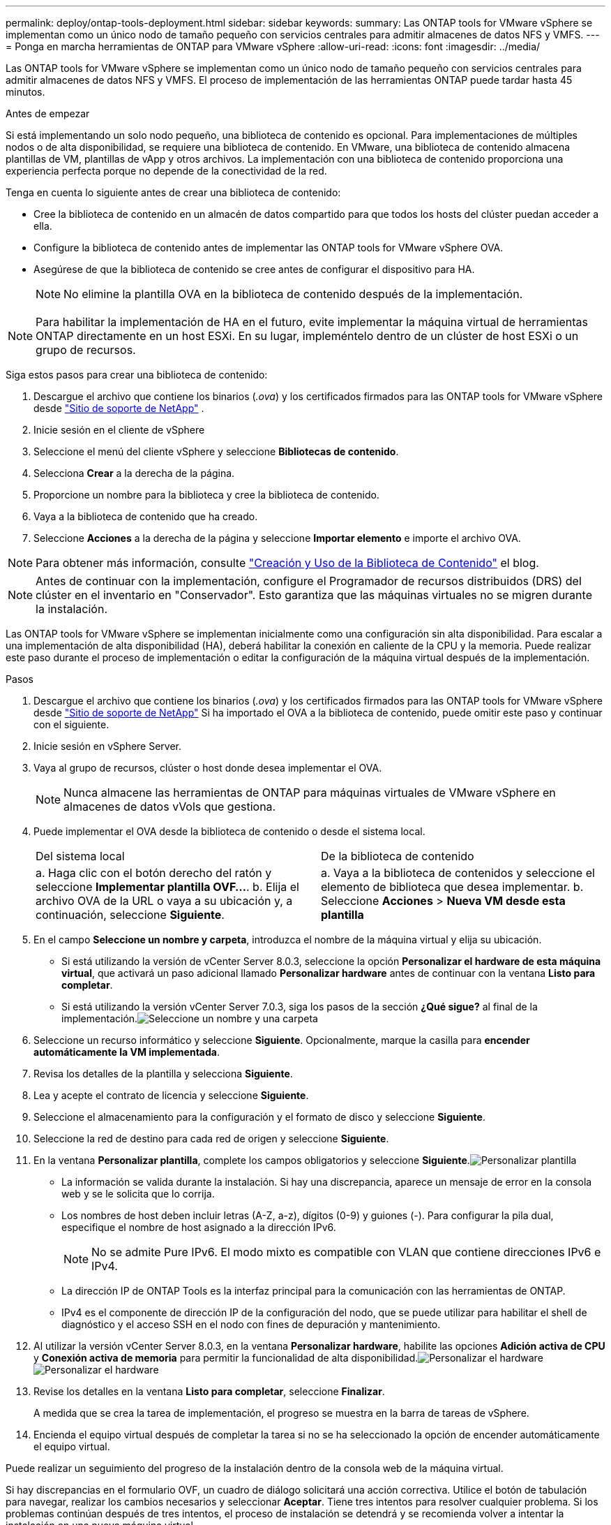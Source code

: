 ---
permalink: deploy/ontap-tools-deployment.html 
sidebar: sidebar 
keywords:  
summary: Las ONTAP tools for VMware vSphere se implementan como un único nodo de tamaño pequeño con servicios centrales para admitir almacenes de datos NFS y VMFS. 
---
= Ponga en marcha herramientas de ONTAP para VMware vSphere
:allow-uri-read: 
:icons: font
:imagesdir: ../media/


[role="lead"]
Las ONTAP tools for VMware vSphere se implementan como un único nodo de tamaño pequeño con servicios centrales para admitir almacenes de datos NFS y VMFS. El proceso de implementación de las herramientas ONTAP puede tardar hasta 45 minutos.

.Antes de empezar
Si está implementando un solo nodo pequeño, una biblioteca de contenido es opcional.  Para implementaciones de múltiples nodos o de alta disponibilidad, se requiere una biblioteca de contenido.  En VMware, una biblioteca de contenido almacena plantillas de VM, plantillas de vApp y otros archivos.  La implementación con una biblioteca de contenido proporciona una experiencia perfecta porque no depende de la conectividad de la red.

Tenga en cuenta lo siguiente antes de crear una biblioteca de contenido:

* Cree la biblioteca de contenido en un almacén de datos compartido para que todos los hosts del clúster puedan acceder a ella.
* Configure la biblioteca de contenido antes de implementar las ONTAP tools for VMware vSphere OVA.
* Asegúrese de que la biblioteca de contenido se cree antes de configurar el dispositivo para HA.
+

NOTE: No elimine la plantilla OVA en la biblioteca de contenido después de la implementación.




NOTE: Para habilitar la implementación de HA en el futuro, evite implementar la máquina virtual de herramientas ONTAP directamente en un host ESXi.  En su lugar, impleméntelo dentro de un clúster de host ESXi o un grupo de recursos.

Siga estos pasos para crear una biblioteca de contenido:

. Descargue el archivo que contiene los binarios (_.ova_) y los certificados firmados para las ONTAP tools for VMware vSphere desde  https://mysupport.netapp.com/site/products/all/details/otv10/downloads-tab["Sitio de soporte de NetApp"^] .
. Inicie sesión en el cliente de vSphere
. Seleccione el menú del cliente vSphere y seleccione *Bibliotecas de contenido*.
. Selecciona *Crear* a la derecha de la página.
. Proporcione un nombre para la biblioteca y cree la biblioteca de contenido.
. Vaya a la biblioteca de contenido que ha creado.
. Seleccione *Acciones* a la derecha de la página y seleccione *Importar elemento* e importe el archivo OVA.



NOTE: Para obtener más información, consulte https://blogs.vmware.com/vsphere/2020/01/creating-and-using-content-library.html["Creación y Uso de la Biblioteca de Contenido"] el blog.


NOTE: Antes de continuar con la implementación, configure el Programador de recursos distribuidos (DRS) del clúster en el inventario en "Conservador".  Esto garantiza que las máquinas virtuales no se migren durante la instalación.

Las ONTAP tools for VMware vSphere se implementan inicialmente como una configuración sin alta disponibilidad.  Para escalar a una implementación de alta disponibilidad (HA), deberá habilitar la conexión en caliente de la CPU y la memoria. Puede realizar este paso durante el proceso de implementación o editar la configuración de la máquina virtual después de la implementación.

.Pasos
. Descargue el archivo que contiene los binarios (_.ova_) y los certificados firmados para las ONTAP tools for VMware vSphere desde  https://mysupport.netapp.com/site/products/all/details/otv10/downloads-tab["Sitio de soporte de NetApp"^] Si ha importado el OVA a la biblioteca de contenido, puede omitir este paso y continuar con el siguiente.
. Inicie sesión en vSphere Server.
. Vaya al grupo de recursos, clúster o host donde desea implementar el OVA.
+

NOTE: Nunca almacene las herramientas de ONTAP para máquinas virtuales de VMware vSphere en almacenes de datos vVols que gestiona.

. Puede implementar el OVA desde la biblioteca de contenido o desde el sistema local.
+
|===


| Del sistema local | De la biblioteca de contenido 


| a. Haga clic con el botón derecho del ratón y seleccione *Implementar plantilla OVF...*. b. Elija el archivo OVA de la URL o vaya a su ubicación y, a continuación, seleccione *Siguiente*. | a. Vaya a la biblioteca de contenidos y seleccione el elemento de biblioteca que desea implementar. b. Seleccione *Acciones* > *Nueva VM desde esta plantilla* 
|===
. En el campo *Seleccione un nombre y carpeta*, introduzca el nombre de la máquina virtual y elija su ubicación.
+
** Si está utilizando la versión de vCenter Server 8.0.3, seleccione la opción *Personalizar el hardware de esta máquina virtual*, que activará un paso adicional llamado *Personalizar hardware* antes de continuar con la ventana *Listo para completar*.
** Si está utilizando la versión vCenter Server 7.0.3, siga los pasos de la sección *¿Qué sigue?* al final de la implementación.image:../media/select-name.png["Seleccione un nombre y una carpeta"]


. Seleccione un recurso informático y seleccione *Siguiente*. Opcionalmente, marque la casilla para *encender automáticamente la VM implementada*.
. Revisa los detalles de la plantilla y selecciona *Siguiente*.
. Lea y acepte el contrato de licencia y seleccione *Siguiente*.
. Seleccione el almacenamiento para la configuración y el formato de disco y seleccione *Siguiente*.
. Seleccione la red de destino para cada red de origen y seleccione *Siguiente*.
. En la ventana *Personalizar plantilla*, complete los campos obligatorios y seleccione *Siguiente*.image:../media/sys-conf.png["Personalizar plantilla"]
+
** La información se valida durante la instalación.  Si hay una discrepancia, aparece un mensaje de error en la consola web y se le solicita que lo corrija.
** Los nombres de host deben incluir letras (A-Z, a-z), dígitos (0-9) y guiones (-). Para configurar la pila dual, especifique el nombre de host asignado a la dirección IPv6.
+

NOTE: No se admite Pure IPv6. El modo mixto es compatible con VLAN que contiene direcciones IPv6 e IPv4.

** La dirección IP de ONTAP Tools es la interfaz principal para la comunicación con las herramientas de ONTAP.
** IPv4 es el componente de dirección IP de la configuración del nodo, que se puede utilizar para habilitar el shell de diagnóstico y el acceso SSH en el nodo con fines de depuración y mantenimiento.


. Al utilizar la versión vCenter Server 8.0.3, en la ventana *Personalizar hardware*, habilite las opciones *Adición activa de CPU* y *Conexión activa de memoria* para permitir la funcionalidad de alta disponibilidad.image:../media/customize-hw105.png["Personalizar el hardware"] image:../media/customize-hw.png["Personalizar el hardware"]
. Revise los detalles en la ventana *Listo para completar*, seleccione *Finalizar*.
+
A medida que se crea la tarea de implementación, el progreso se muestra en la barra de tareas de vSphere.

. Encienda el equipo virtual después de completar la tarea si no se ha seleccionado la opción de encender automáticamente el equipo virtual.


Puede realizar un seguimiento del progreso de la instalación dentro de la consola web de la máquina virtual.

Si hay discrepancias en el formulario OVF, un cuadro de diálogo solicitará una acción correctiva.  Utilice el botón de tabulación para navegar, realizar los cambios necesarios y seleccionar *Aceptar*.  Tiene tres intentos para resolver cualquier problema.  Si los problemas continúan después de tres intentos, el proceso de instalación se detendrá y se recomienda volver a intentar la instalación en una nueva máquina virtual.

.¿Cuál es el siguiente?
Si tiene herramientas de ONTAP de puesta en marcha para VMware vSphere con vCenter Server 7,0.3, siga estos pasos después de la implementación.

. Inicie sesión en el cliente de vCenter
. Apague el nodo de herramientas ONTAP.
. Vaya a las ONTAP tools for VMware vSphere en *Inventarios* y seleccione la opción *Editar configuración*.
. En las opciones de *CPU*, marca la casilla de verificación *Enable CPU hot add*
. En las opciones de *Memoria*, marque la casilla de verificación *Habilitar* contra *Memory hot plug*.

